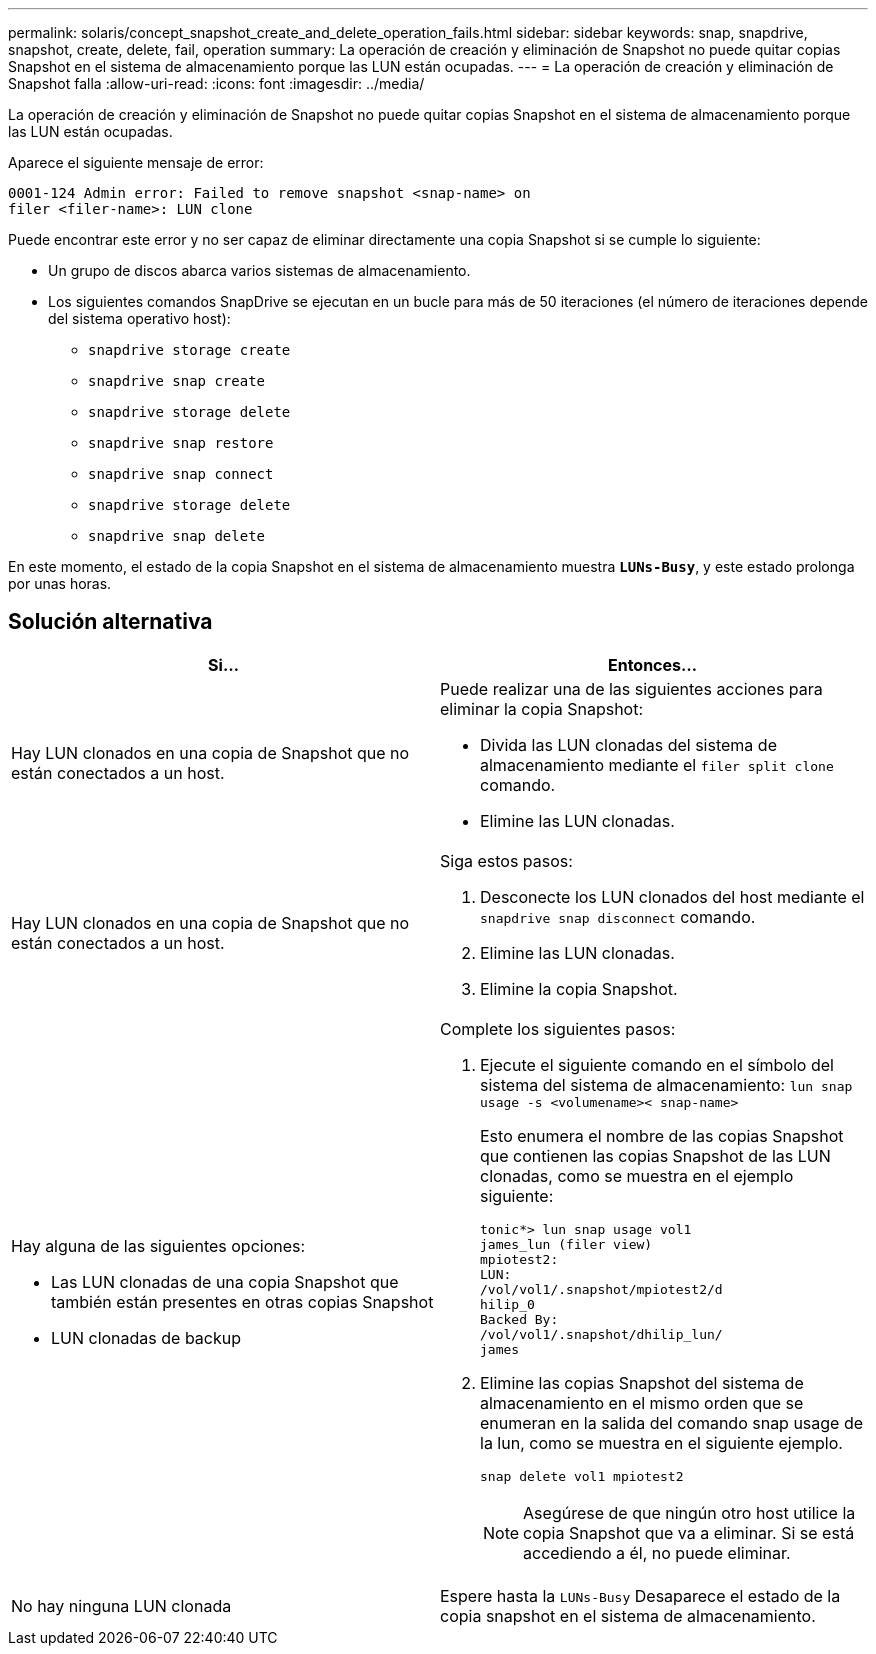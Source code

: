 ---
permalink: solaris/concept_snapshot_create_and_delete_operation_fails.html 
sidebar: sidebar 
keywords: snap, snapdrive, snapshot, create, delete, fail, operation 
summary: La operación de creación y eliminación de Snapshot no puede quitar copias Snapshot en el sistema de almacenamiento porque las LUN están ocupadas. 
---
= La operación de creación y eliminación de Snapshot falla
:allow-uri-read: 
:icons: font
:imagesdir: ../media/


[role="lead"]
La operación de creación y eliminación de Snapshot no puede quitar copias Snapshot en el sistema de almacenamiento porque las LUN están ocupadas.

Aparece el siguiente mensaje de error:

[listing]
----
0001-124 Admin error: Failed to remove snapshot <snap-name> on
filer <filer-name>: LUN clone
----
Puede encontrar este error y no ser capaz de eliminar directamente una copia Snapshot si se cumple lo siguiente:

* Un grupo de discos abarca varios sistemas de almacenamiento.
* Los siguientes comandos SnapDrive se ejecutan en un bucle para más de 50 iteraciones (el número de iteraciones depende del sistema operativo host):
+
** `snapdrive storage create`
** `snapdrive snap create`
** `snapdrive storage delete`
** `snapdrive snap restore`
** `snapdrive snap connect`
** `snapdrive storage delete`
** `snapdrive snap delete`




En este momento, el estado de la copia Snapshot en el sistema de almacenamiento muestra `*LUNs-Busy*`, y este estado prolonga por unas horas.



== Solución alternativa

|===
| *Si...* | *Entonces...* 


 a| 
Hay LUN clonados en una copia de Snapshot que no están conectados a un host.
 a| 
Puede realizar una de las siguientes acciones para eliminar la copia Snapshot:

* Divida las LUN clonadas del sistema de almacenamiento mediante el `filer split clone` comando.
* Elimine las LUN clonadas.




 a| 
Hay LUN clonados en una copia de Snapshot que no están conectados a un host.
 a| 
Siga estos pasos:

. Desconecte los LUN clonados del host mediante el `snapdrive snap disconnect` comando.
. Elimine las LUN clonadas.
. Elimine la copia Snapshot.




 a| 
Hay alguna de las siguientes opciones:

* Las LUN clonadas de una copia Snapshot que también están presentes en otras copias Snapshot
* LUN clonadas de backup

 a| 
Complete los siguientes pasos:

. Ejecute el siguiente comando en el símbolo del sistema del sistema de almacenamiento: `lun snap usage -s <volumename>< snap-name>`
+
Esto enumera el nombre de las copias Snapshot que contienen las copias Snapshot de las LUN clonadas, como se muestra en el ejemplo siguiente:

+
[listing]
----
tonic*> lun snap usage vol1
james_lun (filer view)
mpiotest2:
LUN:
/vol/vol1/.snapshot/mpiotest2/d
hilip_0
Backed By:
/vol/vol1/.snapshot/dhilip_lun/
james
----
. Elimine las copias Snapshot del sistema de almacenamiento en el mismo orden que se enumeran en la salida del comando snap usage de la lun, como se muestra en el siguiente ejemplo.
+
`snap delete vol1 mpiotest2`

+

NOTE: Asegúrese de que ningún otro host utilice la copia Snapshot que va a eliminar. Si se está accediendo a él, no puede eliminar.





 a| 
No hay ninguna LUN clonada
 a| 
Espere hasta la `LUNs-Busy` Desaparece el estado de la copia snapshot en el sistema de almacenamiento.

|===